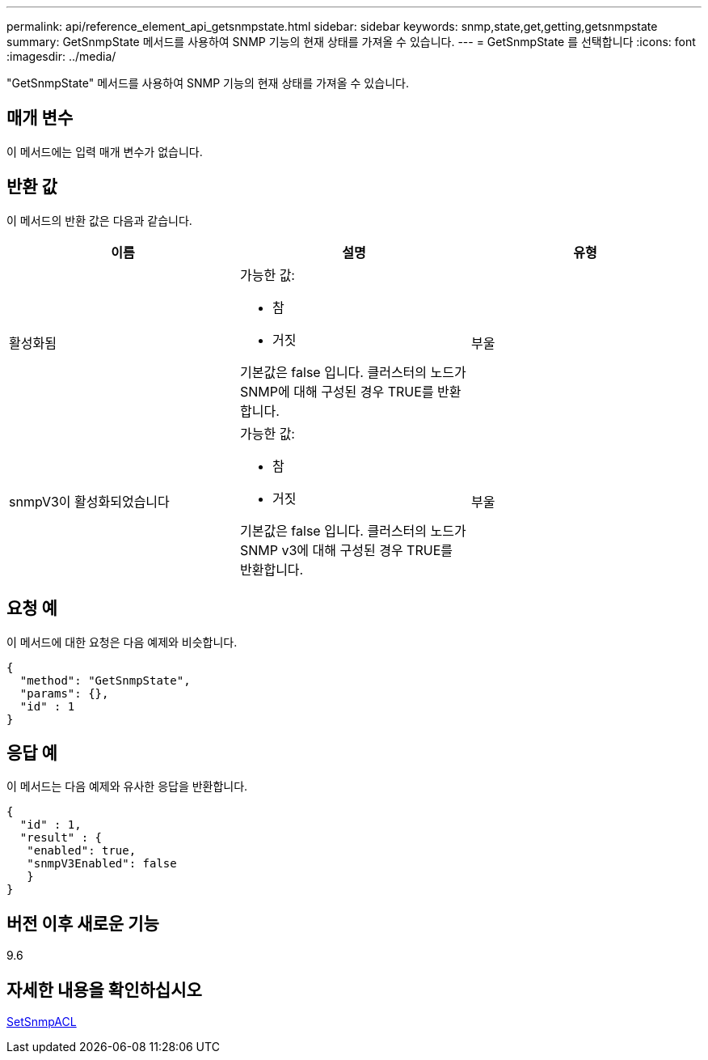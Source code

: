 ---
permalink: api/reference_element_api_getsnmpstate.html 
sidebar: sidebar 
keywords: snmp,state,get,getting,getsnmpstate 
summary: GetSnmpState 메서드를 사용하여 SNMP 기능의 현재 상태를 가져올 수 있습니다. 
---
= GetSnmpState 를 선택합니다
:icons: font
:imagesdir: ../media/


[role="lead"]
"GetSnmpState" 메서드를 사용하여 SNMP 기능의 현재 상태를 가져올 수 있습니다.



== 매개 변수

이 메서드에는 입력 매개 변수가 없습니다.



== 반환 값

이 메서드의 반환 값은 다음과 같습니다.

|===
| 이름 | 설명 | 유형 


 a| 
활성화됨
 a| 
가능한 값:

* 참
* 거짓


기본값은 false 입니다. 클러스터의 노드가 SNMP에 대해 구성된 경우 TRUE를 반환합니다.
 a| 
부울



 a| 
snmpV3이 활성화되었습니다
 a| 
가능한 값:

* 참
* 거짓


기본값은 false 입니다. 클러스터의 노드가 SNMP v3에 대해 구성된 경우 TRUE를 반환합니다.
 a| 
부울

|===


== 요청 예

이 메서드에 대한 요청은 다음 예제와 비슷합니다.

[listing]
----
{
  "method": "GetSnmpState",
  "params": {},
  "id" : 1
}
----


== 응답 예

이 메서드는 다음 예제와 유사한 응답을 반환합니다.

[listing]
----
{
  "id" : 1,
  "result" : {
   "enabled": true,
   "snmpV3Enabled": false
   }
}
----


== 버전 이후 새로운 기능

9.6



== 자세한 내용을 확인하십시오

xref:reference_element_api_setsnmpacl.adoc[SetSnmpACL]

